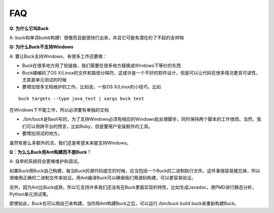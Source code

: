 FAQ
=====
**Q: 为什么它叫Buck**

A: buck和单词build(构建）很像而且能很快打出来，并且它可能有潜在的了不起的吉祥物


**Q: 为什么Buck不支持Windows**

A: 要让Buck支持Windows，有很多工作还要做：

- Buck在很多地方用了软链接，我们需要在很多地方替换成Windows下等价的东西
- Buck硬编码了OS X/Linux的文件和路径分隔符，这或许是一个不好的软件设计，但是可以让代码在很多情况更具可读性，尤其是单元测试的时候
- 要增加很多文档维护的工作。比如说，一些OS X/Linux的小技巧，比如

::

	buck targets --type java_test | xargs buck test

在Windows下不能工作，所以必须要有单独的文档

- ./bin/buck是Bash写的，为了支持Windows必须有相应的Windows批处理脚步，同时保持两个脚本的工作很烦。当然，我们可以用跨平台的预言，比如Ruby，但是要用户安装额外的工具。

- 要增加测试的地方。

虽然有那么多额外的活，我们还是希望未来能支持Windows。

**Q：为么么Buck用Ant构建而不是Buck**？

A: 自举的系统将会更难维护和调试。

如果Buck用Buck自己构建，每当Buck的源代码提交的时候，应当包括一个Buck的二进制执行文件。这件事很容易被忘掉，所以很难用正确的二进制文件来验证。用Ant编译Buck可以确保我们用源码构建，可以更容易验证。

另外，因为Ant比Buck成熟，所以它支持许多我们还没有在Buck里面实现的特性，比如生成Javadoc，用PMD进行静态分析，Python单元测试等。

即使如此，Buck也可以用自己来构建。当你用Ant构建Buck之后，可以运行./bin/buck build buck来重新构建Buck。
